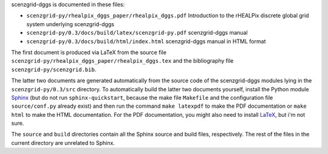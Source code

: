 scenzgrid-dggs is documented in these files:

- ``scenzgrid-py/rhealpix_dggs_paper/rhealpix_dggs.pdf``
  Introduction to the rHEALPix discrete global grid system underlying scenzgrid-dggs
- ``scenzgrid-py/0.3/docs/build/latex/scenzgrid-py.pdf`` 
  scenzgrid-dggs manual
- ``scenzgrid-py/0.3/docs/build/html/index.html`` 
  scenzgrid-dggs manual in HTML format

The first document is produced via LaTeX from the source file ``scenzgrid-py/rhealpix_dggs_paper/rhealpix_dggs.tex`` and the bibliography file ``scenzgrid-py/scenzgrid.bib``.

The latter two documents are generated automatically from the source code of the scenzgrid-dggs modules lying in the ``scenzgrid-py/0.3/src`` directory.
To automatically build the latter two documents yourself, install the Python module `Sphinx <http://sphinx-doc.org/>`_ (but do not run ``sphinx-quickstart``, because the make file ``Makefile`` and the configuration file ``source/conf.py`` already exist) and then run the command ``make latexpdf`` to make the PDF documentation or ``make html`` to make the HTML documentation.
For the PDF documentation, you might also need to install `LaTeX <http://www.latex-project.org/>`_, but i'm not sure.

The ``source`` and ``build`` directories contain all the Sphinx source and build files, respectively.  
The rest of the files in the current directory are unrelated to Sphinx.
